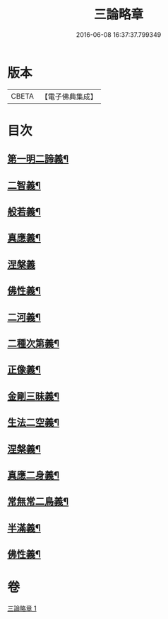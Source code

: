 #+TITLE: 三論略章 
#+DATE: 2016-06-08 16:37:37.799349

* 版本
 |     CBETA|【電子佛典集成】|

* 目次
** [[file:KR6m0051_001.txt::001-0834c10][第一明二諦義¶]]
** [[file:KR6m0051_001.txt::001-0836a11][二智義¶]]
** [[file:KR6m0051_001.txt::001-0837a10][般若義¶]]
** [[file:KR6m0051_001.txt::001-0837b23][真應義¶]]
** [[file:KR6m0051_001.txt::001-0838a24][涅槃義]]
** [[file:KR6m0051_001.txt::001-0839b11][佛性義¶]]
** [[file:KR6m0051_001.txt::001-0839c22][二河義¶]]
** [[file:KR6m0051_001.txt::001-0840b12][二種次第義¶]]
** [[file:KR6m0051_001.txt::001-0840c22][正像義¶]]
** [[file:KR6m0051_001.txt::001-0841c10][金剛三昧義¶]]
** [[file:KR6m0051_001.txt::001-0841c22][生法二空義¶]]
** [[file:KR6m0051_001.txt::001-0842a7][涅槃義¶]]
** [[file:KR6m0051_001.txt::001-0842b10][真應二身義¶]]
** [[file:KR6m0051_001.txt::001-0842c10][常無常二鳥義¶]]
** [[file:KR6m0051_001.txt::001-0842c19][半滿義¶]]
** [[file:KR6m0051_001.txt::001-0843a9][佛性義¶]]

* 卷
[[file:KR6m0051_001.txt][三論略章 1]]

